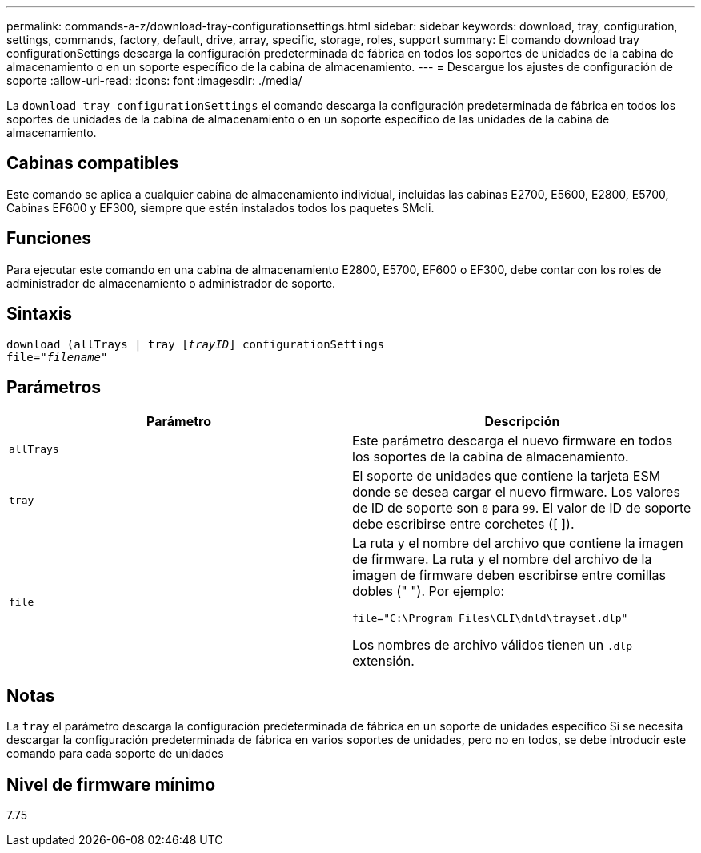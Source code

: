 ---
permalink: commands-a-z/download-tray-configurationsettings.html 
sidebar: sidebar 
keywords: download, tray, configuration, settings, commands, factory, default, drive, array, specific, storage, roles, support 
summary: El comando download tray configurationSettings descarga la configuración predeterminada de fábrica en todos los soportes de unidades de la cabina de almacenamiento o en un soporte específico de la cabina de almacenamiento. 
---
= Descargue los ajustes de configuración de soporte
:allow-uri-read: 
:icons: font
:imagesdir: ./media/


[role="lead"]
La `download tray configurationSettings` el comando descarga la configuración predeterminada de fábrica en todos los soportes de unidades de la cabina de almacenamiento o en un soporte específico de las unidades de la cabina de almacenamiento.



== Cabinas compatibles

Este comando se aplica a cualquier cabina de almacenamiento individual, incluidas las cabinas E2700, E5600, E2800, E5700, Cabinas EF600 y EF300, siempre que estén instalados todos los paquetes SMcli.



== Funciones

Para ejecutar este comando en una cabina de almacenamiento E2800, E5700, EF600 o EF300, debe contar con los roles de administrador de almacenamiento o administrador de soporte.



== Sintaxis

[listing, subs="+macros"]
----
pass:quotes[download (allTrays | tray [_trayID_]] configurationSettings
pass:quotes[file="_filename_"]
----


== Parámetros

[cols="2*"]
|===
| Parámetro | Descripción 


 a| 
`allTrays`
 a| 
Este parámetro descarga el nuevo firmware en todos los soportes de la cabina de almacenamiento.



 a| 
`tray`
 a| 
El soporte de unidades que contiene la tarjeta ESM donde se desea cargar el nuevo firmware. Los valores de ID de soporte son `0` para `99`. El valor de ID de soporte debe escribirse entre corchetes ([ ]).



 a| 
`file`
 a| 
La ruta y el nombre del archivo que contiene la imagen de firmware. La ruta y el nombre del archivo de la imagen de firmware deben escribirse entre comillas dobles (" "). Por ejemplo:

`file="C:\Program Files\CLI\dnld\trayset.dlp"`

Los nombres de archivo válidos tienen un `.dlp` extensión.

|===


== Notas

La `tray` el parámetro descarga la configuración predeterminada de fábrica en un soporte de unidades específico Si se necesita descargar la configuración predeterminada de fábrica en varios soportes de unidades, pero no en todos, se debe introducir este comando para cada soporte de unidades



== Nivel de firmware mínimo

7.75
